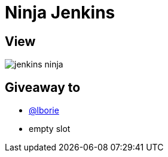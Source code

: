 = Ninja Jenkins

== View

image::jenkins-ninja.svg[]

== Giveaway to

* link:https://github.com/lborie[@lborie]
* empty slot
